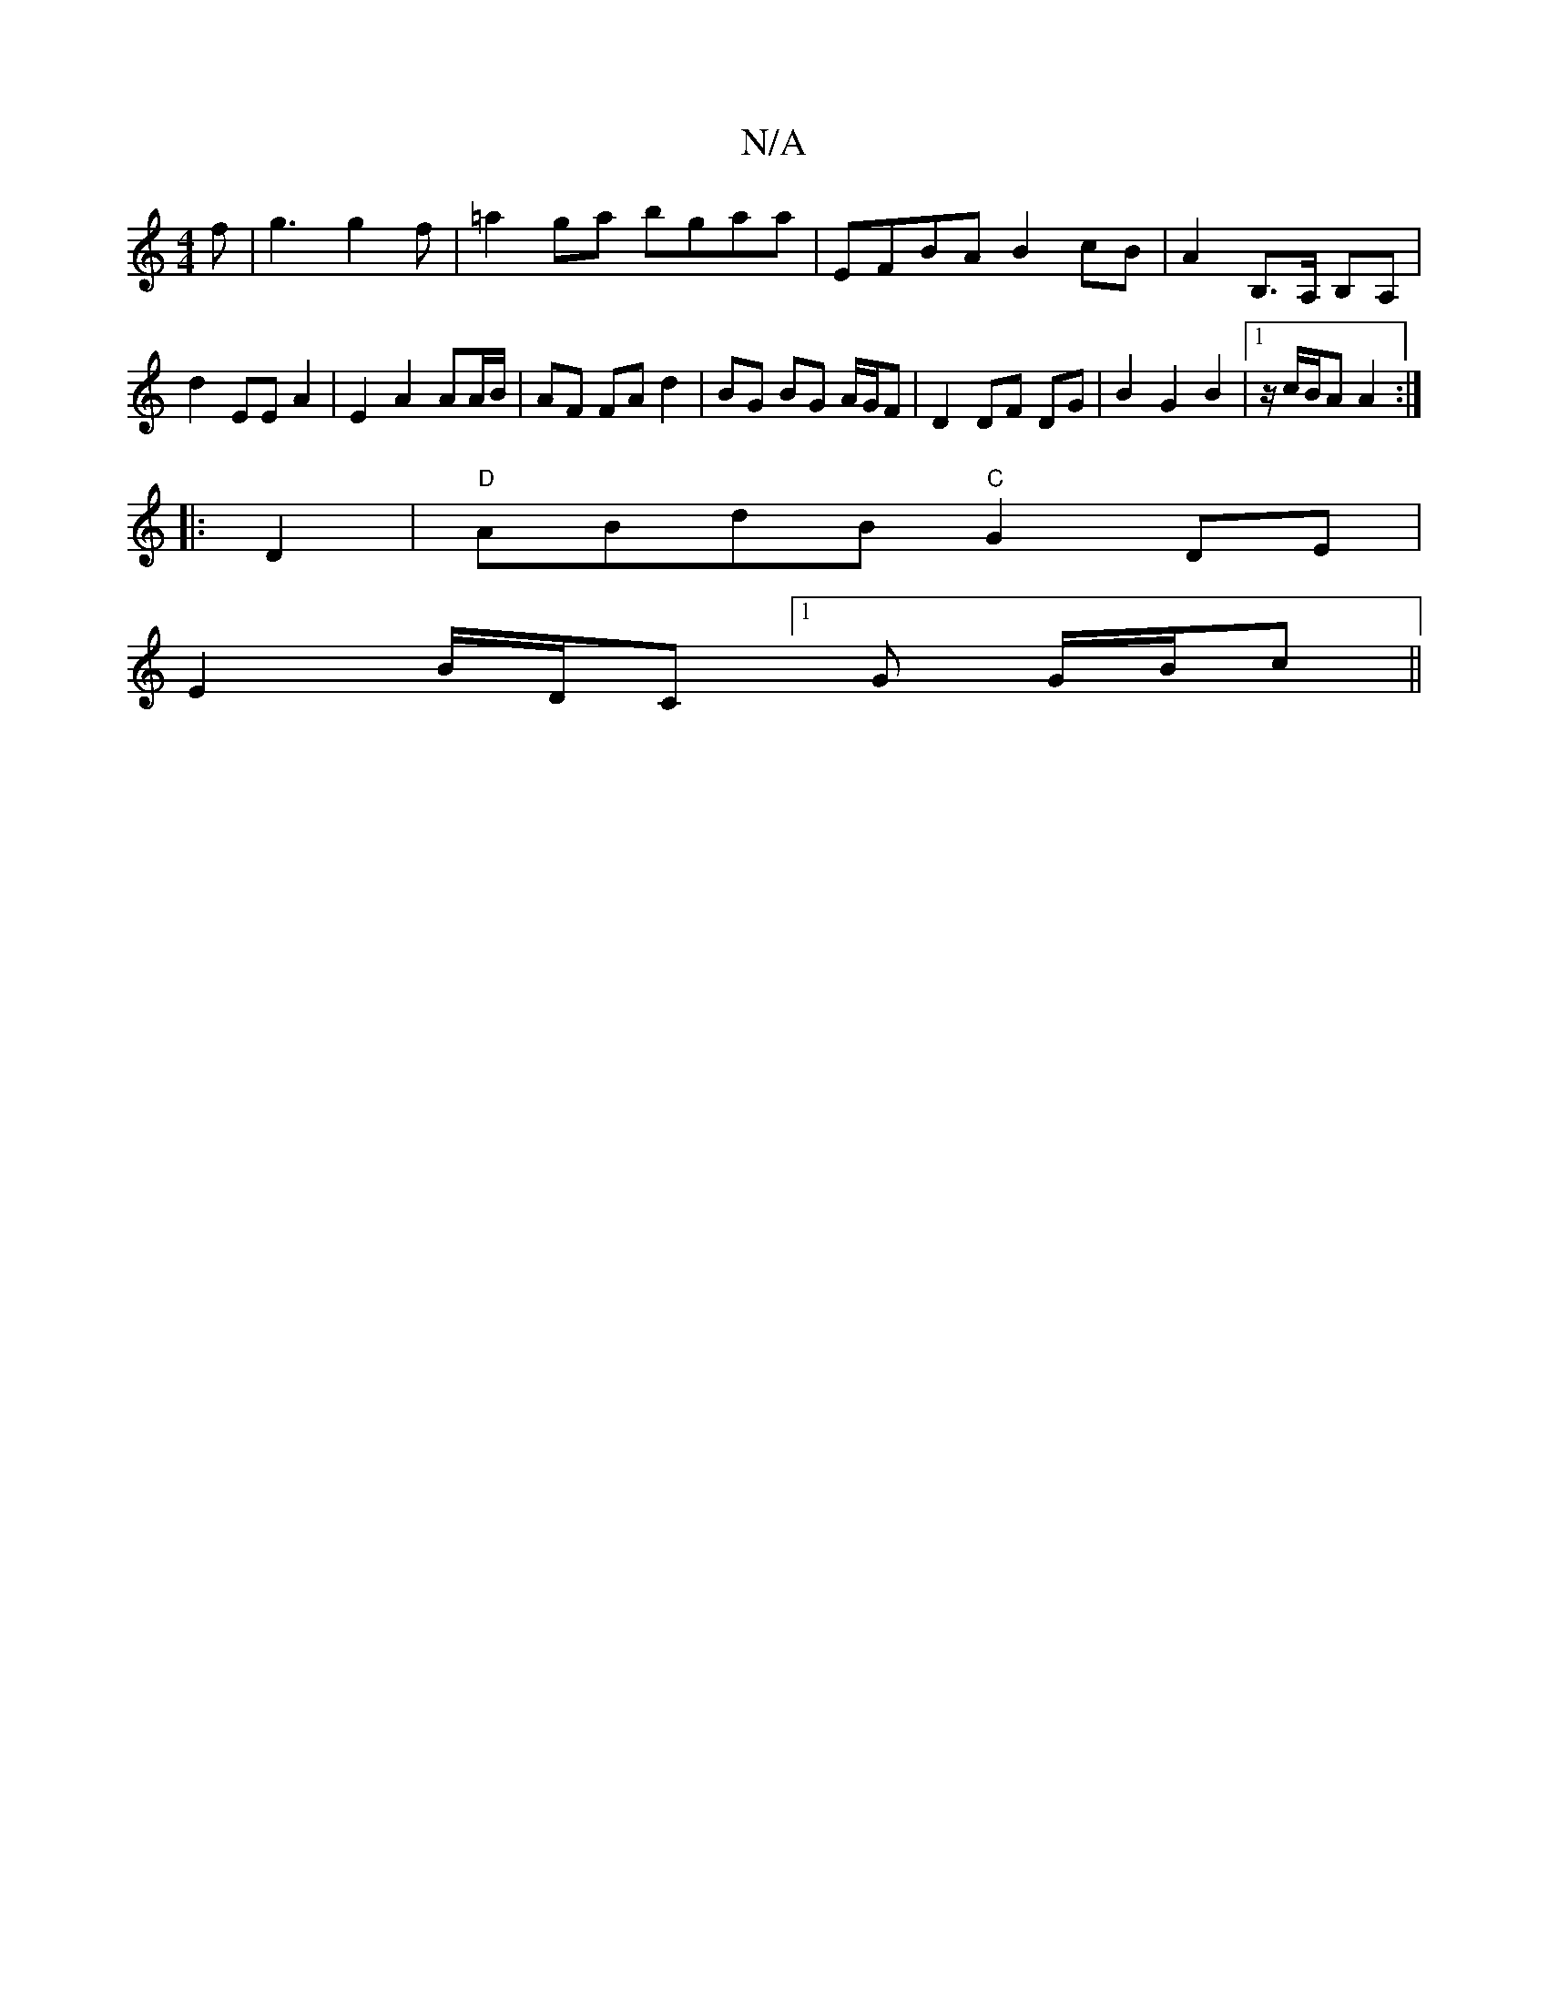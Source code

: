X:1
T:N/A
M:4/4
R:N/A
K:Cmajor
f | g3 g2 f | =a2ga bgaa | EFBA B2cB | A2 B,>A, B,A, |
d2-EE A2 | E2 A2 AA/B/ | AF FA d2 | BG BG A/G/F |D2 DF DG | B2 G2 B2 |1 z/ c/B/A A2 :|
|: D2 | "D" ABdB "C" G2 DE |
E2 B/D/C [1G G/B/c ||

c3BAB 